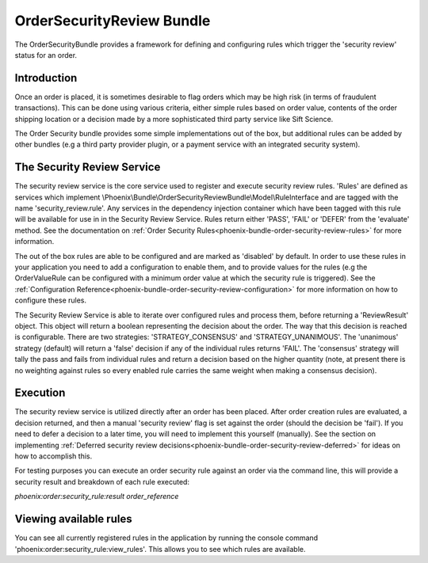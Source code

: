 .. _phoenix-bundle-order-security-review-index:
#########################
OrderSecurityReview Bundle
#########################

The OrderSecurityBundle provides a framework for defining and configuring rules which trigger the 'security review' status for an order.

Introduction
============

Once an order is placed, it is sometimes desirable to flag orders which may be high risk (in terms of fraudulent transactions). This can be done using various criteria, either simple rules based on order value, contents of the order shipping location or a decision made by a more sophisticated third party service like Sift Science.

The Order Security bundle provides some simple implementations out of the box, but additional rules can be added by other bundles (e.g a third party provider plugin, or a payment service with an integrated security system).

The Security Review Service
===========================

The security review service is the core service used to register and execute security review rules. 'Rules' are defined as services which implement \\Phoenix\\Bundle\\OrderSecurityReviewBundle\\Model\\RuleInterface and are tagged with the name 'security_review.rule'. Any services in the dependency injection container which have been tagged with this rule will be available for use in in the Security Review Service. Rules return either 'PASS', 'FAIL' or 'DEFER' from the 'evaluate' method. See the documentation on :ref:`Order Security Rules<phoenix-bundle-order-security-review-rules>` for more information.

The out of the box rules are able to be configured and are marked as 'disabled' by default. In order to use these rules in your application you need to add a configuration to enable them, and to provide values for the rules (e.g the OrderValueRule can be configured with a minimum order value at which the security rule is triggered). See the :ref:`Configuration Reference<phoenix-bundle-order-security-review-configuration>` for more information on how to configure these rules.

The Security Review Service is able to iterate over configured rules and process them, before returning a 'ReviewResult' object. This object will return a boolean representing the decision about the order. The way that this decision is reached is configurable. There are two strategies: 'STRATEGY_CONSENSUS' and 'STRATEGY_UNANIMOUS'. The 'unanimous' strategy (default) will return a 'false' decision if any of the individual rules returns 'FAIL'. The 'consensus' strategy will tally the pass and fails from individual rules and return a decision based on the higher quantity (note, at present there is no weighting against rules so every enabled rule carries the same weight when making a consensus decision).

Execution
=========
The security review service is utilized directly after an order has been placed. After order creation rules are evaluated, a decision returned, and then a manual 'security review' flag is set against the order (should the decision be 'fail'). If you need to defer a decision to a later time, you will need to implement this yourself (manually). See the section on implementing :ref:`Deferred security review decisions<phoenix-bundle-order-security-review-deferred>` for ideas on how to accomplish this.

For testing purposes you can execute an order security rule against an order via the command line, this will provide a security result and breakdown of each rule executed:

`phoenix:order:security_rule:result order_reference`

Viewing available rules
=======================
You can see all currently registered rules in the application by running the console command 'phoenix:order:security_rule:view_rules'. This allows you to see which rules are available.
